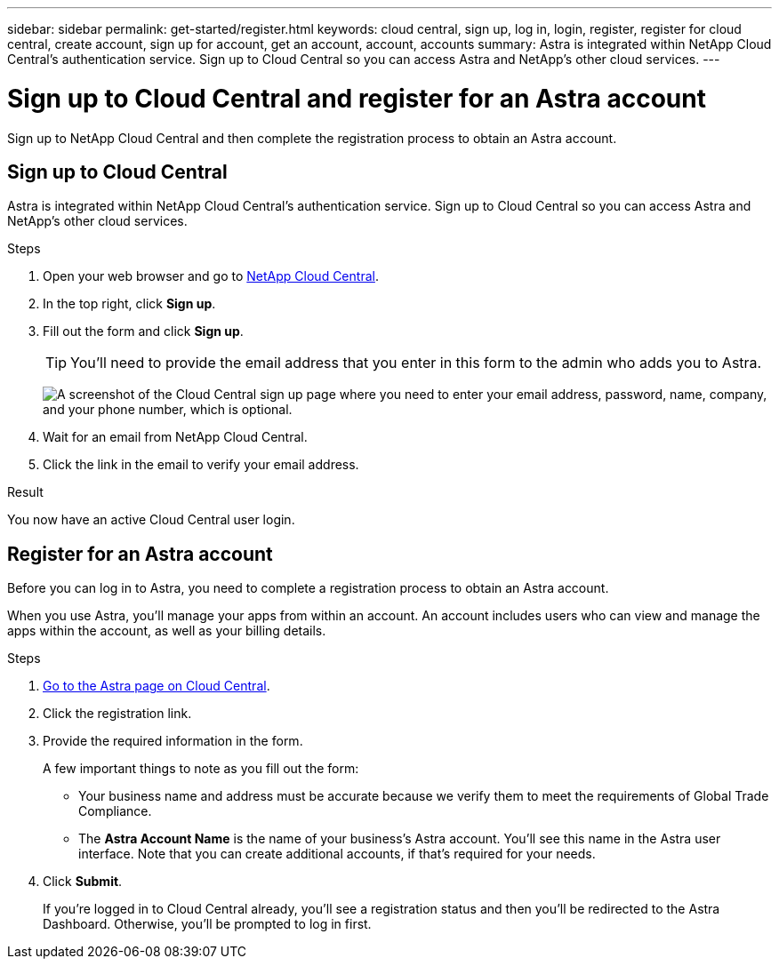 ---
sidebar: sidebar
permalink: get-started/register.html
keywords: cloud central, sign up, log in, login, register, register for cloud central, create account, sign up for account, get an account, account, accounts
summary: Astra is integrated within NetApp Cloud Central's authentication service. Sign up to Cloud Central so you can access Astra and NetApp’s other cloud services.
---

= Sign up to Cloud Central and register for an Astra account
:hardbreaks:
:icons: font
:imagesdir: ../media/get-started/

[.lead]
Sign up to NetApp Cloud Central and then complete the registration process to obtain an Astra account.

== Sign up to Cloud Central

Astra is integrated within NetApp Cloud Central's authentication service. Sign up to Cloud Central so you can access Astra and NetApp’s other cloud services.

.Steps

. Open your web browser and go to https://cloud.netapp.com[NetApp Cloud Central^].

. In the top right, click *Sign up*.

. Fill out the form and click *Sign up*.
+
TIP: You'll need to provide the email address that you enter in this form to the admin who adds you to Astra.
+
image:screenshot-cloud-central-signup.gif["A screenshot of the Cloud Central sign up page where you need to enter your email address, password, name, company, and your phone number, which is optional."]

. Wait for an email from NetApp Cloud Central.

. Click the link in the email to verify your email address.

.Result

You now have an active Cloud Central user login.

== Register for an Astra account

Before you can log in to Astra, you need to complete a registration process to obtain an Astra account.

When you use Astra, you'll manage your apps from within an account. An account includes users who can view and manage the apps within the account, as well as your billing details.

.Steps

. https://cloud.netapp.com/project-astra[Go to the Astra page on Cloud Central^].

. Click the registration link.

. Provide the required information in the form.
+
A few important things to note as you fill out the form:
+
* Your business name and address must be accurate because we verify them to meet the requirements of Global Trade Compliance.
* The *Astra Account Name* is the name of your business's Astra account. You'll see this name in the Astra user interface. Note that you can create additional accounts, if that's required for your needs.

. Click *Submit*.
+
If you're logged in to Cloud Central already, you'll see a registration status and then you'll be redirected to the Astra Dashboard. Otherwise, you'll be prompted to log in first.
